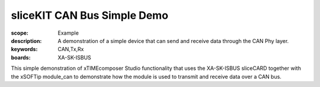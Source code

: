 sliceKIT CAN Bus Simple Demo 
============================

:scope: Example
:description: A demonstration of a simple device that can send and receive data through the CAN Phy layer.
:keywords: CAN,Tx,Rx
:boards: XA-SK-ISBUS

This simple demonstration of xTIMEcomposer Studio functionality that uses the XA-SK-ISBUS sliceCARD together with the xSOFTip module_can to demonstrate how the module is used to transmit and receive data over a CAN bus.
